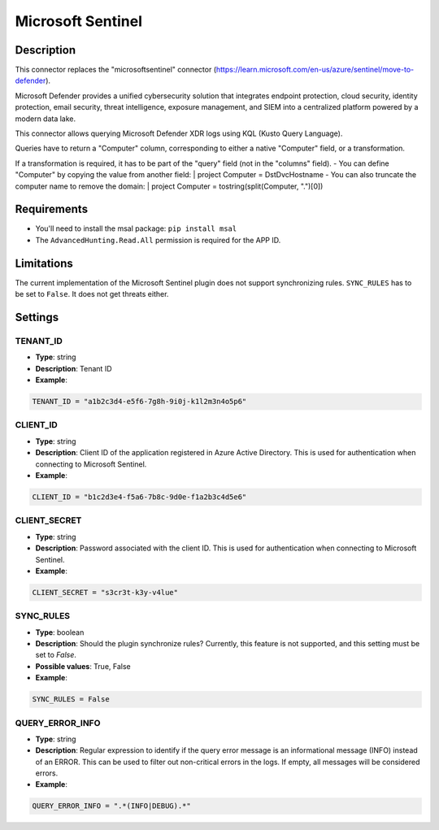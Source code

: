 Microsoft Sentinel
###########################

Description
***********
This connector replaces the "microsoftsentinel" connector (https://learn.microsoft.com/en-us/azure/sentinel/move-to-defender).

Microsoft Defender provides a unified cybersecurity solution that integrates endpoint protection, cloud security, identity protection, email security, threat intelligence, exposure management, and SIEM into a centralized platform powered by a modern data lake.

This connector allows querying Microsoft Defender XDR logs using KQL (Kusto Query Language).

Queries have to return a "Computer" column, corresponding to either a native "Computer" field, or a transformation.

If a transformation is required, it has to be part of the "query" field (not in the "columns" field).
- You can define "Computer" by copying the value from another field: | project Computer = DstDvcHostname
- You can also truncate the computer name to remove the domain: | project Computer = tostring(split(Computer, ".")[0])

Requirements
************

- You'll need to install the msal package: ``pip install msal``
- The ``AdvancedHunting.Read.All`` permission is required for the APP ID.

Limitations
***********

The current implementation of the Microsoft Sentinel plugin does not support synchronizing rules. ``SYNC_RULES`` has to be set to ``False``. It does not get threats either.

Settings
********

TENANT_ID
=========
- **Type**: string
- **Description**: Tenant ID
- **Example**:

.. code-block:: python

    TENANT_ID = "a1b2c3d4-e5f6-7g8h-9i0j-k1l2m3n4o5p6"

CLIENT_ID
=========
- **Type**: string
- **Description**: Client ID of the application registered in Azure Active Directory. This is used for authentication when connecting to Microsoft Sentinel.
- **Example**:

.. code-block:: python

    CLIENT_ID = "b1c2d3e4-f5a6-7b8c-9d0e-f1a2b3c4d5e6"

CLIENT_SECRET
=============
- **Type**: string
- **Description**: Password associated with the client ID. This is used for authentication when connecting to Microsoft Sentinel. 
- **Example**:

.. code-block:: python

    CLIENT_SECRET = "s3cr3t-k3y-v4lue"

SYNC_RULES
==========
- **Type**: boolean
- **Description**: Should the plugin synchronize rules? Currently, this feature is not supported, and this setting must be set to `False`.
- **Possible values**: True, False
- **Example**:

.. code-block:: python

    SYNC_RULES = False

QUERY_ERROR_INFO
================
- **Type**: string
- **Description**: Regular expression to identify if the query error message is an informational message (INFO) instead of an ERROR. This can be used to filter out non-critical errors in the logs. If empty, all messages will be considered errors.
- **Example**:

.. code-block:: python

    QUERY_ERROR_INFO = ".*(INFO|DEBUG).*"
